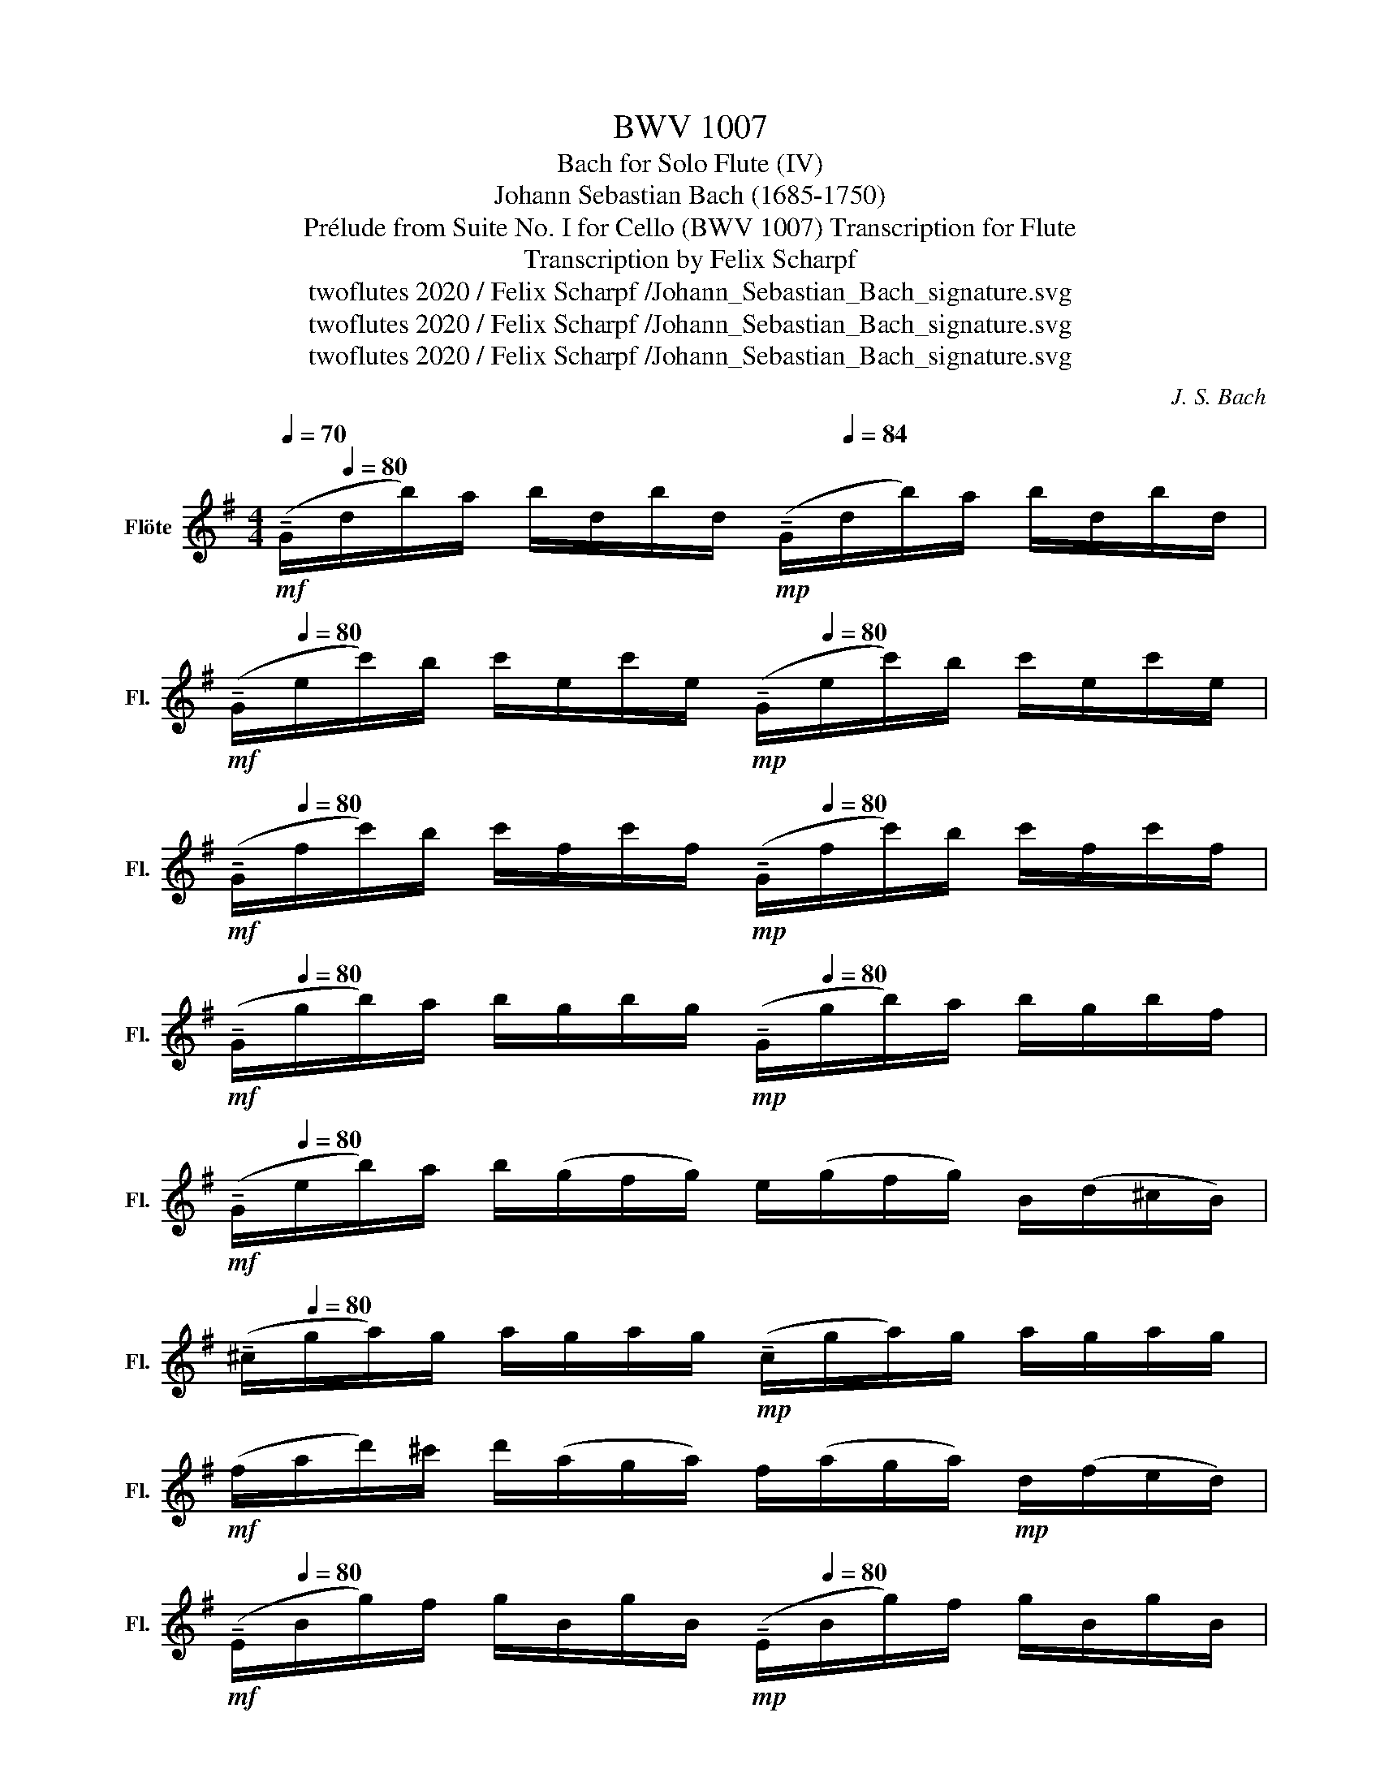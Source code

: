 X:1
T:BWV 1007
T:Bach for Solo Flute (IV)
T:Johann Sebastian Bach (1685-1750)
T:Prélude from Suite No. I for Cello (BWV 1007) Transcription for Flute 
T:Transcription by Felix Scharpf
T:twoflutes 2020 / Felix Scharpf /Johann_Sebastian_Bach_signature.svg
T:twoflutes 2020 / Felix Scharpf /Johann_Sebastian_Bach_signature.svg
T:twoflutes 2020 / Felix Scharpf /Johann_Sebastian_Bach_signature.svg
C:J. S. Bach
Z:twoflutes 2020 / Felix Scharpf /Johann_Sebastian_Bach_signature.svg
L:1/8
Q:1/4=70
M:4/4
K:G
V:1 treble nm="Flöte" snm="Fl."
V:1
!mf! (!tenuto!G/[Q:1/4=80]d/b/)a/ b/d/b/d/[Q:1/4=70]!mp! (!tenuto!G/[Q:1/4=84]d/b/)a/ b/d/b/d/ | %1
[Q:1/4=70]!mf! (!tenuto!G/[Q:1/4=80]e/c'/)b/ c'/e/c'/e/[Q:1/4=70]!mp! (!tenuto!G/[Q:1/4=80]e/c'/)b/ c'/e/c'/e/ | %2
[Q:1/4=70]!mf! (!tenuto!G/[Q:1/4=80]f/c'/)b/ c'/f/c'/f/[Q:1/4=70]!mp! (!tenuto!G/[Q:1/4=80]f/c'/)b/ c'/f/c'/f/ | %3
[Q:1/4=70]!mf! (!tenuto!G/[Q:1/4=80]g/b/)a/ b/g/b/g/[Q:1/4=70]!mp! (!tenuto!G/[Q:1/4=80]g/b/)a/ b/g/b/f/ | %4
[Q:1/4=60]!mf! (!tenuto!G/[Q:1/4=80]e/b/)a/ b/(g/f/g/) e/(g/f/g/) B/(d/^c/B/) | %5
[Q:1/4=60] (!tenuto!^c/[Q:1/4=80]g/a/)g/ a/g/a/g/!mp! (!tenuto!c/g/a/)g/ a/g/a/g/ | %6
!mf! (f/a/d'/)^c'/ d'/(a/g/a/) f/(a/g/a/)!mp! d/(f/e/d/) | %7
[Q:1/4=70]!mf! (!tenuto!E/[Q:1/4=80]B/g/)f/ g/B/g/B/[Q:1/4=70]!mp! (!tenuto!E/[Q:1/4=80]B/g/)f/ g/B/g/B/ | %8
[Q:1/4=60]!mf! !tenuto!E/[Q:1/4=80](^c/d/e/) (d/c/B/A/) (g/f/e/)d'/ (^c'/b/a/g/) | %9
 (f/e/d/)d'/ (a/d'/)(f/a/) (d/e/f/)a/ (g/f/e/d/) | %10
 ^g/(d/=f/e/) (f/d/)(g/d/) b/(d/f/e/) (f/d/)(g/d/) | %11
 (c/e/a/)b/ c'/a/e/d/!mp! (c/e/a/)b/ c'/a/f/e/ |!mf! (^d/f/d/f/) a/f/a/f/!mp! (d/f/d/f/) a/f/a/f/ | %13
!mf! (g/f/e/)g/ (f/g/a/f/) (g/f/e/d/ c/B/A/G/) | %14
[Q:1/4=60] (!tenuto!F/[Q:1/4=80]c/d/)c/ d/c/d/c/[Q:1/4=60]!mp! (!tenuto!F/[Q:1/4=80]c/d/)c/ d/c/d/c/ | %15
[Q:1/4=60]!mf! (!tenuto!G/[Q:1/4=80]B/=f/)e/ f/B/f/B/[Q:1/4=60]!mp! (!tenuto!G/[Q:1/4=80]B/f/)e/ f/B/f/B/ | %16
[Q:1/4=60]!mf! (!tenuto!G/[Q:1/4=80]c/e/)d/ e/c/e/c/[Q:1/4=60]!mp! (!tenuto!G/[Q:1/4=80]c/e/)d/ e/c/e/c/ | %17
[Q:1/4=70]!mf! (!tenuto!G/[Q:1/4=80]f/c'/)b/ c'/f/c'/f/[Q:1/4=70]!mp! (!tenuto!G/[Q:1/4=80]f/c'/)b/ c'/f/c'/f/ | %18
[Q:1/4=70]!mf! (!tenuto!G/[Q:1/4=80]d/b/)a/ (b/g/f/e/ d/c/B/A/ G/F/E/D/) | %19
[Q:1/4=70] (!tenuto!^C/[Q:1/4=80]A/e/)f/ g/(e/f/g/)[Q:1/4=70]!mp! (!tenuto!C/[Q:1/4=80]A/e/)f/ g/(e/f/g/) | %20
[Q:1/4=70]!mf! (!tenuto!C/[Q:1/4=80]A/d/)e/ f/(d/e/f/)[Q:1/4=70]!mp! (!tenuto!C/[Q:1/4=80]A/d/)e/ f/(d/e/f/) | %21
[Q:1/4=60]"_rall."!mf! (!tenuto!C/A/[Q:1/4=50]d/)f/[Q:1/4=40]!mp! (a/^c'/[Q:1/4=30]!p!!fermata!d'- d'/)[Q:1/4=80]"_a tempo"!mf!(A/B/c/ d/e/f/g/) | %22
 a/f/d/e/ (f/g/a/b/) c'/a/f/g/ (a/b/c'/d'/) | %23
!p![Q:1/4=70]!<(! (!tenuto!^d'/[Q:1/4=80]=d'/^c'/d'/) (d'/=c'/b/c'/) c'/a/f/e/ d/(A/B/c/)!<)! | %24
[Q:1/4=70] (!tenuto!D/[Q:1/4=80]!mf!A/d/)f/ a/b/c'/a/ (b/g/d/)c/ B/(G/A/B/) | %25
[Q:1/4=70] (!tenuto!D/[Q:1/4=80]G/B/)d/ g/(b/a/g/)!p![Q:1/4=70]!<(! (!tenuto!^c'/[Q:1/4=80]_b/a/b/) (b/a/^g/a/) | %26
 (a/g/f/)g/ g/e/^c/B/!<)!!mf! A/c/e/g/ a/^c'/d'/c'/ | %27
 (d'/a/f/)e/ (f/a/)(d/f/) A/(d/^c/B/ A/G/F/E/) | %28
[Q:1/4=70] !tenuto!D[Q:1/4=80]!mp!(c'/b/ a/g/f/e/)[Q:1/4=70] !tenuto!d/[Q:1/4=80](c'/b/a/ g/f/e/d/) | %29
[Q:1/4=70] !tenuto!c/[Q:1/4=80]"^7 = 80"(b/a/g/ f/e/d/c/)[Q:1/4=70] !tenuto!B/[Q:1/4=80](a/g/f/ e/d/c/B/) | %30
[Q:1/4=70] !tenuto!A/[Q:1/4=80](g/f/e/) (f/a/)(d/a/) (e/a/)(f/a/) (g/a/)(e/a/) | %31
 (f/a/)(d/a/) (g/a/)(e/a/) (f/a/)(d/a/) (g/a/)(e/a/) | %32
 (f/a/)(d/a/)!p! (e/a/)(f/a/) (g/a/).a/a/ (b/a/d/).a/ | %33
 a/(a/b/a/) (c'/a/d/)a/ (b/a/)(c'/a/) d'/(a/b/a/) | %34
 c'/(a/b/a/) (c'/a/).a/a/ (b/a/).a/a/ (b/a/g/)a/ | %35
 .a/(a/g/)a/ .a/(a/f/)a/ (g/a/)(f/a/) (g/a/)(e/a/) | %36
 (f/a/)(d/e/)!mp!!<(! (=f/!tenuto!d/)(^f/!tenuto!d/) (g/!tenuto!d/)(^g/!tenuto!d/) (a/!tenuto!d/)(_b/!tenuto!d/) | %37
 (b/!tenuto!d/)(c'/!tenuto!d/) (^c'/!tenuto!d/)(d'/!tenuto!d/) (^d'/!tenuto!d/)(e'/!tenuto!d/) (=f'/!tenuto!d/)(^f'/!tenuto!d/) | %38
!mf! (g'/!<)!b/[Q:1/4=60]!tenuto!d/)[Q:1/4=80]b/ (g'/b/)(g'/b/) (g'/b/[Q:1/4=60]!tenuto!d/)[Q:1/4=80]b/ (g'/b/)(g'/b/) | %39
 (g'/a/[Q:1/4=60]!tenuto!d/)[Q:1/4=80]a/ (g'/a/)(g'/a/) (g'/a/[Q:1/4=60]!tenuto!d/)[Q:1/4=80]a/ (g'/a/)(g'/a/) | %40
 (f'/c'/[Q:1/4=60]!tenuto!d/)[Q:1/4=80]c'/ (f'/c'/)(f'/c'/) (f'/c'/[Q:1/4=50]!tenuto!d/)[Q:1/4=60]"_rit."c'/[Q:1/4=50]!mp!!>(! (f'/c'/)[Q:1/4=40](f'/c'/)!>)! | %41
[Q:1/4=100]!p! g'8 |] %42

